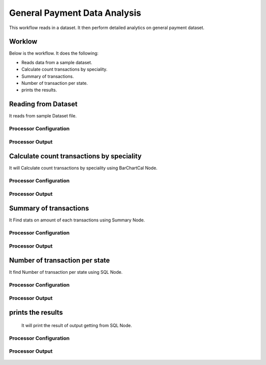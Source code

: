 General Payment Data Analysis
=============================

This workflow reads in a dataset. It then perform detailed analytics on general payment dataset.

Worklow
-------

Below is the workflow. It does the following:

* Reads data from a sample dataset.
* Calculate count transactions by speciality.
* Summary of transactions. 
* Number of transaction per state.
* prints the results.

.. figure:: ../../_assets/tutorials/analytics/general-payment-data-analysis/1.PNG
   :alt: General Payment Data Analysis
   :align: center
   :width: 60%

Reading from Dataset
---------------------

It reads from sample Dataset file.

Processor Configuration
^^^^^^^^^^^^^^^^^^

.. figure:: ../../_assets/tutorials/analytics/general-payment-data-analysis/2.PNG
   :alt: General Payment Data Analysis
   :align: center
   :width: 60%
   
Processor Output
^^^^^^

.. figure:: ../../_assets/tutorials/analytics/general-payment-data-analysis/2a.PNG
   :alt: General Payment Data Analysis
   :align: center
   :width: 60%
 
Calculate count transactions by speciality
------------------------------------------

It will Calculate count transactions by speciality using BarChartCal Node.


Processor Configuration
^^^^^^^^^^^^^^^^^^

.. figure:: ../../_assets/tutorials/analytics/general-payment-data-analysis/3.PNG
   :alt: General Payment Data Analysis
   :align: center
   :width: 60%
   
Processor Output
^^^^^^

.. figure:: ../../_assets/tutorials/analytics/general-payment-data-analysis/3a.PNG
   :alt: General Payment Data Analysis
   :align: center
   :width: 60%
 
Summary of transactions
-----------------------

It Find stats on amount of each transactions using Summary Node.

Processor Configuration
^^^^^^^^^^^^^^^^^^

.. figure:: ../../_assets/tutorials/analytics/general-payment-data-analysis/4.PNG
   :alt: General Payment Data Analysis
   :align: center
   :width: 60%
   
Processor Output
^^^^^^

.. figure:: ../../_assets/tutorials/analytics/general-payment-data-analysis/4a.PNG
   :alt: General Payment Data Analysis
   :align: center
   :width: 60%
   
Number of transaction per state
-------------------------------

It find Number of transaction per state using SQL Node.

Processor Configuration
^^^^^^^^^^^^^^^^^^

.. figure:: ../../_assets/tutorials/analytics/general-payment-data-analysis/5.PNG
   :alt: General Payment Data Analysis
   :align: center
   :width: 60%
   
Processor Output
^^^^^^

.. figure:: ../../_assets/tutorials/analytics/general-payment-data-analysis/5a.PNG
   :alt: General Payment Data Analysis
   :align: center
   :width: 60%
   
prints the results
------------------
 It will print the result of output getting from SQL Node.
 
Processor Configuration
^^^^^^^^^^^^^^^^^^

.. figure:: ../../_assets/tutorials/analytics/general-payment-data-analysis/6.PNG
   :alt: General Payment Data Analysis
   :align: center
   :width: 60%
   
Processor Output
^^^^^^

.. figure:: ../../_assets/tutorials/analytics/general-payment-data-analysis/6a.PNG
   :alt: General Payment Data Analysis
   :align: center
   :width: 60% 



